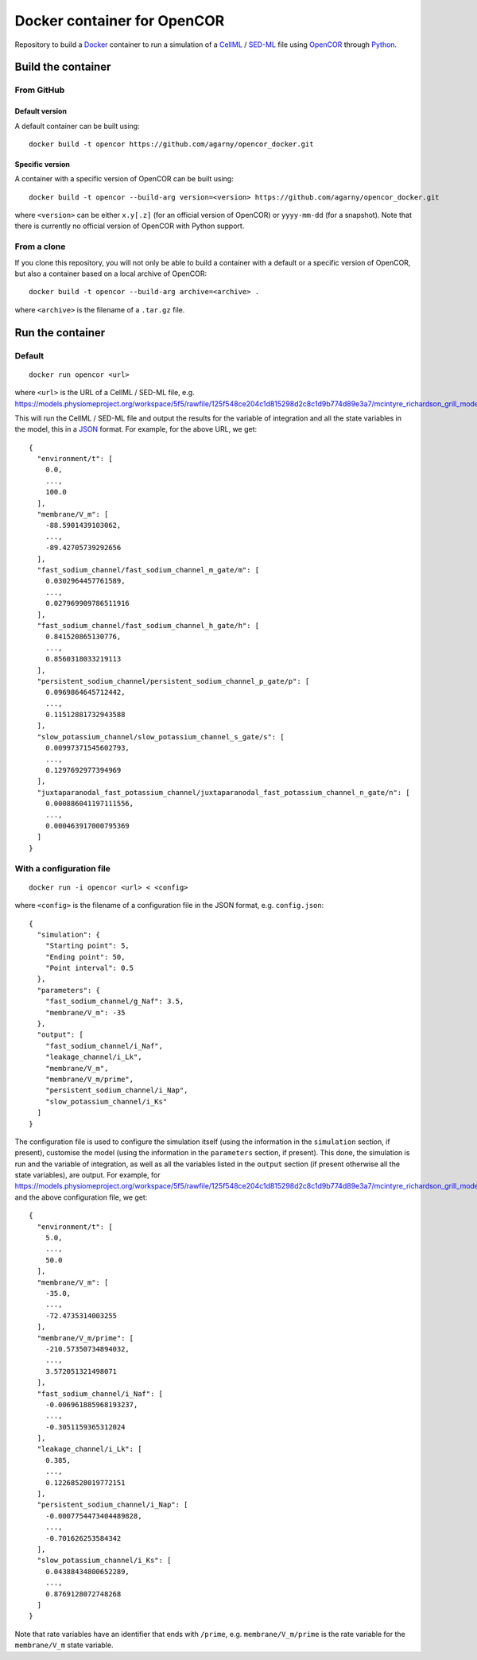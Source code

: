 ############################
Docker container for OpenCOR
############################

Repository to build a `Docker <https://docker.com/>`_ container to run a simulation of a `CellML <https://www.cellml.org/>`_ / `SED-ML <https://sed-ml.org/>`_ file using `OpenCOR <https://opencor.ws/>`_ through `Python <https://python.org/>`_.

*******************
Build the container
*******************

From GitHub
===========

Default version
---------------

A default container can be built using:

::

  docker build -t opencor https://github.com/agarny/opencor_docker.git

Specific version
----------------

A container with a specific version of OpenCOR can be built using:

::

  docker build -t opencor --build-arg version=<version> https://github.com/agarny/opencor_docker.git

where ``<version>`` can be either ``x.y[.z]`` (for an official version of OpenCOR) or ``yyyy-mm-dd`` (for a snapshot).
Note that there is currently no official version of OpenCOR with Python support.

From a clone
============

If you clone this repository, you will not only be able to build a container with a default or a specific version of OpenCOR, but also a container based on a local archive of OpenCOR:

::

  docker build -t opencor --build-arg archive=<archive> .

where ``<archive>`` is the filename of a ``.tar.gz`` file.

*****************
Run the container
*****************

Default
=======

::

  docker run opencor <url>

where ``<url>`` is the URL of a CellML / SED-ML file, e.g. https://models.physiomeproject.org/workspace/5f5/rawfile/125f548ce204c1d815298d2c8c1d9b774d89e3a7/mcintyre_richardson_grill_model_2001.sedml.

This will run the CellML / SED-ML file and output the results for the variable of integration and all the state variables in the model, this in a `JSON <https://json.org/>`_ format.
For example, for the above URL, we get:

::

  {
    "environment/t": [
      0.0,
      ...,
      100.0
    ],
    "membrane/V_m": [
      -88.5901439103062,
      ...,
      -89.42705739292656
    ],
    "fast_sodium_channel/fast_sodium_channel_m_gate/m": [
      0.0302964457761589,
      ...,
      0.027969909786511916
    ],
    "fast_sodium_channel/fast_sodium_channel_h_gate/h": [
      0.841520865130776,
      ...,
      0.8560318033219113
    ],
    "persistent_sodium_channel/persistent_sodium_channel_p_gate/p": [
      0.0969864645712442,
      ...,
      0.11512881732943588
    ],
    "slow_potassium_channel/slow_potassium_channel_s_gate/s": [
      0.00997371545602793,
      ...,
      0.1297692977394969
    ],
    "juxtaparanodal_fast_potassium_channel/juxtaparanodal_fast_potassium_channel_n_gate/n": [
      0.000886041197111556,
      ...,
      0.000463917000795369
    ]
  }

With a configuration file
=========================

::

  docker run -i opencor <url> < <config>

where ``<config>`` is the filename of a configuration file in the JSON format, e.g. ``config.json``:

::

  {
    "simulation": {
      "Starting point": 5,
      "Ending point": 50,
      "Point interval": 0.5
    },
    "parameters": {
      "fast_sodium_channel/g_Naf": 3.5,
      "membrane/V_m": -35
    },
    "output": [
      "fast_sodium_channel/i_Naf",
      "leakage_channel/i_Lk",
      "membrane/V_m",
      "membrane/V_m/prime",
      "persistent_sodium_channel/i_Nap",
      "slow_potassium_channel/i_Ks"
    ]
  }

The configuration file is used to configure the simulation itself (using the information in the ``simulation`` section, if present), customise the model (using the information in the ``parameters`` section, if present).
This done, the simulation is run and the variable of integration, as well as all the variables listed in the ``output`` section (if present otherwise all the state variables), are output. For example, for https://models.physiomeproject.org/workspace/5f5/rawfile/125f548ce204c1d815298d2c8c1d9b774d89e3a7/mcintyre_richardson_grill_model_2001.sedml and the above configuration file, we get:

::

  {
    "environment/t": [
      5.0,
      ...,
      50.0
    ],
    "membrane/V_m": [
      -35.0,
      ...,
      -72.4735314003255
    ],
    "membrane/V_m/prime": [
      -210.57350734894032,
      ...,
      3.572051321498071
    ],
    "fast_sodium_channel/i_Naf": [
      -0.006961885968193237,
      ...,
      -0.3051159365312024
    ],
    "leakage_channel/i_Lk": [
      0.385,
      ...,
      0.12268528019772151
    ],
    "persistent_sodium_channel/i_Nap": [
      -0.0007754473404489828,
      ...,
      -0.701626253584342
    ],
    "slow_potassium_channel/i_Ks": [
      0.04388434800652289,
      ...,
      0.8769128072748268
    ]
  }

Note that rate variables have an identifier that ends with ``/prime``, e.g. ``membrane/V_m/prime`` is the rate variable for the ``membrane/V_m`` state variable.
